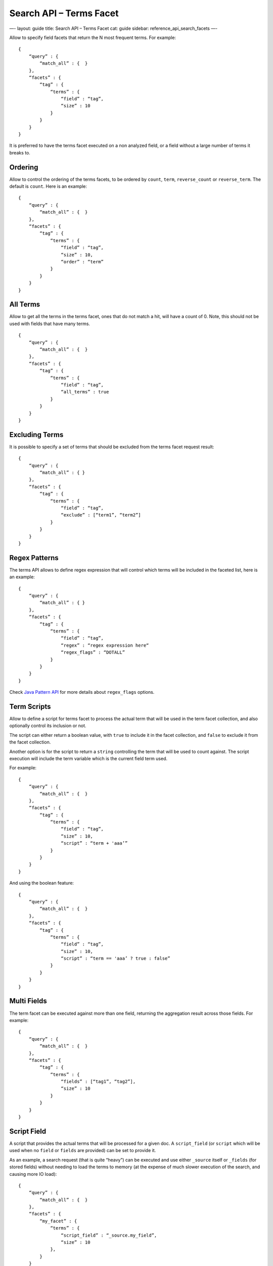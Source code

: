 
============================
 Search API – Terms Facet 
============================




—-
layout: guide
title: Search API – Terms Facet
cat: guide
sidebar: reference\_api\_search\_facets
—-

Allow to specify field facets that return the N most frequent terms. For
example:

::

    {
        “query” : {
            “match_all” : {  }
        },
        “facets” : {
            “tag” : {
                “terms” : {
                    “field” : “tag”,
                    “size” : 10
                }
            }
        }
    }

It is preferred to have the terms facet executed on a non analyzed
field, or a field without a large number of terms it breaks to.

Ordering
========

Allow to control the ordering of the terms facets, to be ordered by
``count``, ``term``, ``reverse_count`` or ``reverse_term``. The default
is ``count``. Here is an example:

::

    {
        “query” : {
            “match_all” : {  }
        },
        “facets” : {
            “tag” : {
                “terms” : {
                    “field” : “tag”,
                    “size” : 10,
                    “order” : “term”
                }
            }
        }
    }

All Terms
=========

Allow to get all the terms in the terms facet, ones that do not match a
hit, will have a count of 0. Note, this should not be used with fields
that have many terms.

::

    {
        “query” : {
            “match_all” : {  }
        },
        “facets” : {
            “tag” : {
                “terms” : {
                    “field” : “tag”,
                    “all_terms” : true
                }
            }
        }
    }

Excluding Terms
===============

It is possible to specify a set of terms that should be excluded from
the terms facet request result:

::

    {
        “query” : {
            “match_all” : { }
        },
        “facets” : {
            “tag” : {
                “terms” : {
                    “field” : “tag”,
                    “exclude” : [“term1”, “term2”]
                }
            }
        }
    }

Regex Patterns
==============

The terms API allows to define regex expression that will control which
terms will be included in the faceted list, here is an example:

::

    {
        “query” : {
            “match_all” : { }
        },
        “facets” : {
            “tag” : {
                “terms” : {
                    “field” : “tag”,
                    “regex” : “regex expression here“
                    “regex_flags” : “DOTALL”
                }
            }
        }
    }

Check `Java Pattern
API <http://download.oracle.com/javase/6/docs/api/java/util/regex/Pattern.html#field_summary>`_
for more details about ``regex_flags`` options.

Term Scripts
============

Allow to define a script for terms facet to process the actual term that
will be used in the term facet collection, and also optionally control
its inclusion or not.

The script can either return a boolean value, with ``true`` to include
it in the facet collection, and ``false`` to exclude it from the facet
collection.

Another option is for the script to return a ``string`` controlling the
term that will be used to count against. The script execution will
include the term variable which is the current field term used.

For example:

::

    {
        “query” : {
            “match_all” : {  }
        },
        “facets” : {
            “tag” : {
                “terms” : {
                    “field” : “tag”,
                    “size” : 10,
                    “script” : “term + 'aaa’”
                }
            }
        }
    }

And using the boolean feature:

::

    {
        “query” : {
            “match_all” : {  }
        },
        “facets” : {
            “tag” : {
                “terms” : {
                    “field” : “tag”,
                    “size” : 10,
                    “script” : “term == 'aaa’ ? true : false”
                }
            }
        }
    }

Multi Fields
============

The term facet can be executed against more than one field, returning
the aggregation result across those fields. For example:

::

    {
        “query” : {
            “match_all” : {  }
        },
        “facets” : {
            “tag” : {
                “terms” : {
                    “fields” : [“tag1”, “tag2”],
                    “size” : 10
                }
            }
        }
    }

Script Field
============

A script that provides the actual terms that will be processed for a
given doc. A ``script_field`` (or ``script`` which will be used when no
``field`` or ``fields`` are provided) can be set to provide it.

As an example, a search request (that is quite “heavy”) can be executed
and use either ``_source`` itself or ``_fields`` (for stored fields)
without needing to load the terms to memory (at the expense of much
slower execution of the search, and causing more IO load):

::

    {
        “query” : {
            “match_all” : {  }
        },
        “facets” : {
            “my_facet” : {
                “terms” : {
                    “script_field” : “_source.my_field”,
                    “size” : 10
                },
            }
        }
    }

Or:

::

    {
        “query” : {
            “match_all” : {  }
        },
        “facets” : {
            “my_facet” : {
                “terms” : {
                    “script_field” : “_fields['my_field’]”,
                    “size” : 10
                },
            }
        }
    }

Note also, that the above will use the whole field value as a single
term.

\_index
=======

The term facet allows to specify a special field name called ``_index``.
This will return a facet count of hits per ``_index`` the search was
executed on (relevant when a search request spans more than one index).

Memory Considerations
=====================

Term facet causes the relevant field values to be loaded into memory.
This means that per shard, there should be enough memory to contain
them. It is advisable to explicitly set the fields to be
``not_analyzed`` or make sure the number of unique tokens a field can
have is not large.



